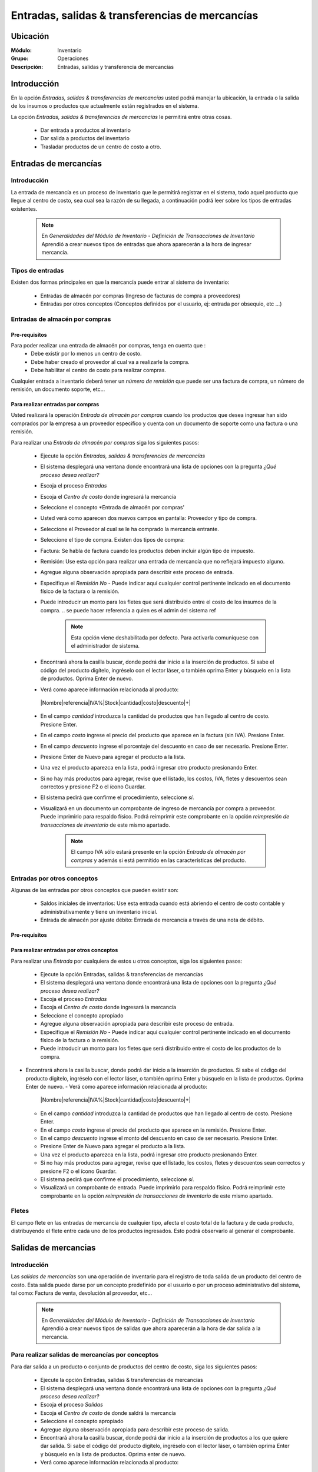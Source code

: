 ==================================================
Entradas, salidas & transferencias de mercancías
==================================================

Ubicación
=========

:Módulo:
 Inventario

:Grupo:
 Operaciones

:Descripción:
 Entradas, salidas y transferencia de mercancías

Introducción
============

En la opción *Entradas, salidas & transferencias de mercancías* usted podrá manejar la ubicación, la entrada o la salida de los insumos o productos que actualmente están registrados en el sistema.

La opción *Entradas, salidas & transferencias de mercancías* le permitirá entre otras cosas.

  - Dar entrada a productos al inventario
  - Dar salida a productos del inventario
  - Trasladar productos de un centro de costo a otro.

Entradas de mercancías
======================

Introducción
------------

La entrada de mercancía es un proceso de inventario que le permitirá registrar en el sistema, todo aquel producto que llegue al centro de costo, sea cual sea la razón de su llegada, a continuación podrá leer sobre los tipos de entradas existentes.

 .. NOTE::

   En *Generalidades del Módulo de Inventario - Definición de Transacciones de Inventario* Aprendió a crear nuevos tipos de entradas que ahora aparecerán a la hora de ingresar mercancía.

Tipos de entradas
-----------------

Existen dos formas principales en que la mercancía puede entrar al sistema de inventario:

  - Entradas de almacén por compras (Ingreso de facturas de compra a proveedores)
  - Entradas por otros conceptos (Conceptos definidos por el usuario, ej: entrada por obsequio, etc ...)

Entradas de almacén por compras
-------------------------------
Pre-requisitos
^^^^^^^^^^^^^^

Para poder realizar una entrada de almacén por compras, tenga en cuenta que :
  .. se puede hacer referencia a la creación de un centro de costo, creación de proveedor y vinculo a la explicación de la conf del centro en cuantro a compras ref
  - Debe existir por lo menos un centro de costo.
  - Debe haber creado el proveedor al cual va a realizarle la compra.
  - Debe habilitar el centro de costo para realizar compras.

Cualquier entrada a inventario deberá tener un *número de remisión* que puede ser una factura de compra, un número de remisión, un documento soporte, etc...

Para realizar entradas por compras
^^^^^^^^^^^^^^^^^^^^^^^^^^^^^^^^^^

Usted realizará la operación *Entrada de almacén por compras* cuando los productos que desea ingresar han sido comprados por la empresa a un proveedor específico y cuenta con un documento de soporte como una factura o una remisión.

Para realizar una *Entrada de almacén por compras* siga los siguientes pasos:

  - Ejecute la opción *Entradas, salidas & transferencias de mercancías*
  - El sistema desplegará una ventana donde encontrará una lista de opciones con la pregunta *¿Qué proceso desea realizar?*
  - Escoja el proceso *Entradas*
  - Escoja el *Centro de costo* donde ingresará la mercancía
  - Seleccione el concepto *Entrada de almacén por compras'
  - Usted verá como aparecen dos nuevos campos en pantalla: Proveedor y tipo de compra.
  - Seleccione el Proveedor al cual se le ha comprado la mercancía entrante.
  - Seleccione el tipo de compra. Existen dos tipos de compra:
  - Factura: Se habla de factura cuando los productos deben incluir algún tipo de impuesto.
  - Remisión: Use esta opción para realizar una entrada de mercancía que no reflejará impuesto alguno.
  - Agregue alguna observación apropiada para describir este proceso de entrada.
  - Especifique el *Remisión No* - Puede indicar aquí cualquier control pertinente indicado en el documento físico de la factura o la remisión.
  - Puede introducir un monto para los fletes que será distribuido entre el costo de los insumos de la compra.
    .. se puede hacer referencia a quien es el admin del sistema ref
	 .. NOTE::
	   Esta opción viene deshabilitada por defecto. Para activarla comuníquese con el administrador de sistema.

  - Encontrará ahora la casilla |buscar.bmp| buscar, donde podrá dar inicio a la inserción de productos. Si sabe el código del producto digítelo, ingréselo con el lector láser, o también oprima Enter y búsquelo en la lista de productos. Oprima Enter de nuevo.
  - Verá como aparece información relacionada al producto:
   |Nombre|referencia|IVA%|Stock|cantidad|costo|descuento|+|
  - En el campo *cantidad* introduzca la cantidad de productos que han llegado al centro de costo. Presione Enter.
  - En el campo *costo* ingrese el precio del producto que aparece en la factura (sin IVA). Presione Enter.
  - En el campo *descuento* ingrese el porcentaje del descuento en caso de ser necesario. Presione Enter.
  - Presione Enter de Nuevo para agregar el producto a la lista.
  - Una vez el producto aparezca en la lista, podrá ingresar otro producto presionando Enter.
  - Si no hay más productos para agregar, revise que el listado, los costos, IVA, fletes y descuentos sean correctos y presione F2 o el ícono |save.bmp| Guardar.
  - El sistema pedirá que confirme el procedimiento, seleccione *sí*.
  - Visualizará en un documento un comprobante de ingreso de mercancía por compra a proveedor. Puede imprimirlo para respaldo físico. Podrá reimprimir este comprobante en la opción *reimpresión de transacciones de inventario* de este mismo apartado.

	 .. NOTE::
	   El campo IVA sólo estará presente en la opción *Entrada de almacén por compras* y además si está permitido en las características del producto.

Entradas por otros conceptos
----------------------------

Algunas de las entradas por otros conceptos que pueden existir son:

  - Saldos iniciales de inventarios: Use esta entrada cuando está abriendo el centro de costo contable y administrativamente y tiene un inventario inicial.
  - Entrada de almacén por ajuste débito: Entrada de mercancía a través de una nota de débito.

Pre-requisitos
^^^^^^^^^^^^^^

 .. se puede hacer referencia
  - Crear un centro de costo

Para realizar entradas por otros conceptos
^^^^^^^^^^^^^^^^^^^^^^^^^^^^^^^^^^^^^^^^^^

Para realizar una *Entrada* por cualquiera de estos u otros conceptos, siga los siguientes pasos:

  - Ejecute la opción Entradas, salidas & transferencias de mercancías
  - El sistema desplegará una ventana donde encontrará una lista de opciones con la pregunta *¿Qué proceso desea realizar?*
  - Escoja el proceso *Entradas*
  - Escoja el *Centro de costo* donde ingresará la mercancía
  - Seleccione el concepto apropiado
  - Agregue alguna observación apropiada para describir este proceso de entrada.
  - Especifique el *Remisión No* - Puede indicar aquí cualquier control pertinente indicado en el documento físico de la factura o la remisión.
  - Puede introducir un monto para los fletes que será distribuido entre el costo de los productos de la compra.
   .. se puede hacer referencia
	 .. NOTE::
        Esta opción viene deshabilitada por defecto. Para activarla comuníquese con el administrador de sistema.

- Encontrará ahora la casilla |buscar.bmp| buscar, donde podrá dar inicio a la inserción de productos. Si sabe el código del producto digítelo, ingréselo con el lector láser, o también oprima Enter y búsquelo en la lista de productos. Oprima Enter de nuevo.
  - Verá como aparece información relacionada al producto:
   |Nombre|referencia|IVA%|Stock|cantidad|costo|descuento|+|
  - En el campo *cantidad* introduzca la cantidad de productos que han llegado al centro de costo. Presione Enter.
  - En el campo *costo* ingrese el precio del producto que aparece en la remisión. Presione Enter.
  - En el campo *descuento* ingrese el monto del descuento en caso de ser necesario. Presione Enter.
  - Presione Enter de Nuevo para agregar el producto a la lista.
  - Una vez el producto aparezca en la lista, podrá ingresar otro producto presionando Enter.
  - Si no hay más productos para agregar, revise que el listado, los costos, fletes y descuentos sean correctos y presione F2 o el ícono |save.bmp| Guardar.
  - El sistema pedirá que confirme el procedimiento, seleccione *sí*.
  - Visualizará un comprobante de entrada. Puede imprimirlo para respaldo físico. Podrá reimprimir este comprobante en la opción *reimpresión de transacciones de inventario* de este mismo apartado.

Fletes
------

El campo flete en las entradas de mercancía de cualquier tipo, afecta el costo total de la factura y de cada producto, distribuyendo el flete entre cada uno de los productos ingresados. Esto podrá observarlo al generar el comprobante.

Salidas de mercancias
=====================

Introducción
------------

Las *salidas de mercancías* son una operación de inventario para el registro de toda salida de un producto del centro de costo. Esta salida puede darse por un concepto predefinido por el usuario o por un proceso administrativo del sistema, tal como: Factura de venta, devolución al proveedor, etc...

 .. NOTE::
   En *Generalidades del Módulo de Inventario - Definición de Transacciones de Inventario* Aprendió a crear nuevos tipos de salidas que ahora aparecerán a la hora de dar salida a la mercancía.

Para realizar salidas de mercancías por conceptos
-------------------------------------------------

Para dar salida a un producto o conjunto de productos del centro de costo, siga los siguientes pasos:

  - Ejecute la opción Entradas, salidas & transferencias de mercancías
  - El sistema desplegará una ventana donde encontrará una lista de opciones con la pregunta *¿Qué proceso desea realizar?*
  - Escoja el proceso *Salidas*
  - Escoja el *Centro de costo* de donde saldrá la mercancía
  - Seleccione el concepto apropiado
  - Agregue alguna observación apropiada para describir este proceso de salida.
  - Encontrará ahora la casilla |buscar.bmp| buscar, donde podrá dar inicio a la inserción de productos a los que quiere dar salida. Si sabe el código del producto digítelo, ingréselo con el lector láser, o también oprima Enter y búsquelo en la lista de productos. Oprima enter de nuevo.
  - Verá como aparece información relacionada al producto:
   |Nombre|referencia|IVA%|Stock|cantidad|costo|descuento|+|
  - En el campo *cantidad* introduzca la cantidad de productos que saldrán del centro de costo. Presione Enter.

     .. Note::
     En el caso de una salida de mercancía del centro de costo por este medio, no se podrá especificar: descuento, IVA, flete ni costo.

  - Presione Enter de Nuevo para agregar el producto a la lista.
  - Una vez el producto aparezca en la lista, podrá ingresar otro producto presionando Enter.
  - Si no hay más productos para agregar, revise que el listado sea el correcto y presione F2 o el ícono |save.bmp| Guardar.
  - El sistema pedirá que confirme el procedimiento, seleccione *sí*.
  - Visualizará un comprobante de salida. Puede imprimirlo para respaldo físico.

      .. Note::

      Podrá reimprimir este comprobante en la opción *reimpresión de transacciones de inventario* de este mismo apartado.

Transferencias de mercancías
============================
Introducción
------------
*Traslado entre bodegas* es una operación que permite llevar mercancía desde un centro de costo a otro. De esta manera puede intercambiar productos en sus centros de costo y siempre mantenerlos actualizados.

Pre-requisitos
--------------
 Para realizar un *traslado entre bodegas* primero deberá:
   - Tener al menos dos centros de costos creados.
   - Poseer al menos un producto en el centro de costo de origen.
   - Tener los permisos correspondientes. Si no los tiene, comuníquese con su administrador de sistema.

Para realizar Transferencias de mercancías
------------------------------------------

Para realizar una transferencia de mercancías de un centro de costo a  otro, siga estos pasos:

  - Ejecute la opción Entradas, salidas & transferencias de mercancías
  - El sistema desplegará una ventana donde encontrará una lista de opciones con la pregunta *¿Qué proceso desea realizar?*.
  - Escoja el proceso *Traslado entre bodegas*.
  - Escoja el *centro de costo* de donde saldrá la mercancía.
  - Escoja el *centro de costo* a donde llegará la mercancía.
  - Escriba una observación de ser necesario.
  - Encontrará ahora la casilla |buscar.bmp| buscar, donde podrá dar inicio a la inserción de productos a los que quiere dar salida. Si sabe el código del producto digítelo, ingréselo con el lector láser, o también oprima Enter y búsquelo en la lista de productos. Oprima enter de nuevo.
  - Verá como aparece información relacionada al producto:
   |Nombre|referencia|IVA%|Stock|cantidad|costo|descuento|+|
  - En el campo *cantidad* introduzca la cantidad de productos de este tipo que saldrán del centro de costo. Presione Enter.

     .. Note::
     En el caso de un traslado entre centros de costo, no se podrá especificar: descuento, IVA, flete ni costo. Solo la cantidad.

  - Presione Enter de Nuevo para agregar el producto a la lista.
  - Una vez el producto aparezca en la lista, podrá ingresar otro producto presionando Enter.
  - Si no hay más productos para agregar, revise que el listado sea el correcto y presione F2 o el ícono |save.bmp| Guardar.
  - El sistema pedirá que confirme el procedimiento, seleccione *sí*.
  - Visualizará un comprobante de salida. Puede imprimirlo para respaldo físico.
  - Ahora podrá consultar ambas bodegas y ver los cambios en las cantidades de producto. Para consultar, consulte en el manual acerca de este mismo módulo en el apartado *consultas*.

  	 .. Note::
     Podrá reimprimir este comprobante en la opción *reimpresión de transacciones de inventario* de este mismo apartado.


Ordenes de compra
=================
Introducción
------------

La orden de compra es un proceso mediante el cual usted puede hacer un pedido detallado al proveedor. Puede registrar estas ordenes en el sistema y luego comparar con el pedido que llega.

Pre-requisitos
--------------

Para comenzar es importante saber que se necesita la creación de algunos parámetros para realizar una orden de compra:
  .. se puede hacer referencia
  - Crear un centro de costo.
  - Crear un Proveedor.
  - Habilitar el centro de costo para recibir mercancía por compras.

Para crear orden de compra
--------------------------
Para realizar una *Orden de compra* al sistema siga los siguientes pasos:

  - Ejecute la opción Entradas, salidas & transferencias de mercancías.
  - El sistema desplegará una ventana donde encontrará una lista de opciones con la pregunta *¿Qué proceso desea realizar?*.
  - Escoja el proceso *Orden de compra*.
  - Escoja el *centro de costo* donde ingresará la mercancía una vez el proveedor la envíe.
  - Usted verá como aparecen dos nuevos campos en pantalla: Proveedor y tipo de compra.
  -Seleccione el Proveedor al cual se le comprará la mercancía entrante.
  -Seleccione el tipo de orden de compra. Existen dos tipos orden de compra:
    - Factura: Se habla de factura cuando los productos deben incluir algún tipo de impuesto.
    - Remisión: Use esta opción para realizar una orden de compra que no reflejará impuesto alguno.
  - Agregue alguna observación apropiada para describir este proceso de entrada.
  - Puede introducir un monto para los fletes que será distribuido entre el costo de los productos de la compra.
     .. se puede hacer referencia
  	 .. Note::
  		Esta opción viene deshabilitada por defecto. Para activarla comuníquese con el administrador de sistema.

  - Encontrará ahora la casilla |buscar.bmp| buscar, donde podrá dar inicio a la inserción de productos. Si sabe el código del producto digítelo, ingréselo con el lector láser, o también oprima Enter y búsquelo en la lista de productos. Oprima Enter de nuevo.
  - Verá como aparece información relacionada al producto:
   |Nombre|referencia|IVA%|Stock|cantidad|costo|descuento|+|
  - En el campo *cantidad* introduzca la cantidad de productos de este tipo que pedirá al proveedor. Presione Enter.
  - En el campo *costo* ingrese el costo del producto que aparece en la remisión. Presione Enter.
  - Presione Enter de Nuevo para agregar el producto a la lista.
  - Una vez el producto aparezca en la lista, podrá ingresar otro producto presionando Enter.
  - Si no hay más productos para agregar, revise que el listado, los costos y fletes sean correctos y presione F2 o el ícono |save.bmp| Guardar.
  - El sistema pedirá que confirme el procedimiento, seleccione *sí*.
  - Visualizará un comprobante de orden de compra. Puede imprimirlo para respaldo físico.

 	 .. Note::
   	   Podrá reimprimir este comprobante en la opción *reimpresión de transacciones de inventario* de este mismo apartado.

Eliminar orden de compra
------------------------

Para eliminar una orden de compra siga estos pasos:

 - Ejecute la opción Entradas, salidas & transferencias de mercancías
 - Pulse el botón *Ingreso de mercancías por orden de compra*
 - En la lista de la derecha donde puede seleccionar la orden de compra, seleccione la que desea eliminar y presione la tecla 'Supr'.
 - Vera un mensaje de confirmación donde deberá pulsar 'Sí' si está seguro de eliminarla.

Entrada de mercancías por medio de orden de compra existente
============================================================

Introducción
------------

Puede realizar una operación de *entrada de mercancía* a partir de una *orden de compra* hecha anterioremente. No tendrá que elegir los productos de nuevo sino, más bien, verificar la cantidad de productos que entrarán con respecto a la orden que realizó.

Pre-requisitos
--------------

Para comenzar es importante saber que se necesita la creación de algunos parámetros para realizar una entrada de mercancía por orden de compra:
 .. se puede hacer referencia
  - Crear un centro de costo.
  - Crear un Proveedor.
  - Habilitar el centro de costo para recibir mercancía por compras.
  - Haber creado una **orden de compra** con anterioridad.

Para crear una entrada de mercancías por medio de orden de compra existente
---------------------------------------------------------------------------

Para realizar una *Entrada de mercancía por orden de compra* al sistema siga los siguientes pasos:

	- Ejecute la opción Entradas, salidas & transferencias de mercancías
	- Pulse el botón *Ingreso de mercancías por orden de compra*
	- Aparecerá una ventana flotante donde deberá seleccionar primeramente el centro de costo al que ingresará la mercancía.
	- Seleccione el proveedor al que realizó con anterioridad la orden de compra.
	- Verá aparecer una lista desplegable a la derecha donde podrá seleccionar la *orden de compra* a la que quiere dar entrada.
	- Cuando seleccione la *orden de compra* entonces verá en la lista de abajo todos los productos que aparecían en la orden.
	- Haga check en los productos que llegaron a su centro de costo.
	- Podrá modificar el campo *recibir* puede escribir la cantidad del producto que llegó realmente.
	- Pulse aceptar cuando haya seleccionado los productos y las cantidades correctas.
	- Agregue alguna observación apropiada para describir este proceso de entrada de mercancía por orden de compra.
	 - Especifique el *Remisión No* - Puede indicar aquí cualquier control pertinente indicado en el documento físico de la factura o la remisión.
	 - Puede introducir un monto para los fletes que será distribuido entre el costo de los insumos de la compra.
      .. se puede hacer referencia
   	 .. Note::
   	    Esta opción viene deshabilitada por defecto. Para activarla comuníquese con el administrador de sistema.


  	- Verá como aparece información relacionada a cada producto en la lista.
  	- En la columna *costo* ingrese el precio del producto que aparece en la factura (sin IVA).
  	- En la columna *descuento* ingrese el porcentaje del descuento en caso de ser necesario.
  	- Revise que el listado, los costos, IVA, fletes y descuentos sean correctos y presione F2 o el ícono |save.bmp| Guardar.
 	- El sistema pedirá que confirme el procedimiento, seleccione *sí*.
 	- Visualizará en un documento un comprobante de ingreso de mercancía por compra a proveedor. Puede imprimirlo para respaldo físico. Podrá reimprimir este comprobante en la opción *reimpresión de transacciones de inventario* de este mismo apartado.



.. |wznew.bmp| image:: /_images/generales/wznew.bmp
.. |wzedit.bmp| image:: /_images/generales/wzedit.bmp
.. |buscar.bmp| image:: /_images/generales/buscar.bmp
.. |delete.bmp| image:: /_images/generales/delete.bmp
.. |btn_ok.bmp| image:: /_images/generales/btn_ok.bmp
.. |refresh.bmp| image:: /_images/generales/refresh.bmp
.. |descartar.bmp| image:: /_images/generales/descartar.bmp
.. |save.bmp| image:: /_images/generales/save.bmp
